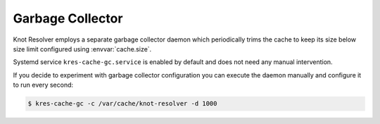 Garbage Collector
^^^^^^^^^^^^^^^^^

Knot Resolver employs a separate garbage collector daemon which periodically trims the cache to keep its size below size limit configured using :envvar:`cache.size`.

Systemd service ``kres-cache-gc.service`` is enabled by default and does not need any manual intervention.

If you decide to experiment with garbage collector configuration you can execute the daemon manually and configure it to run every second:

.. code-block:: bash

   $ kres-cache-gc -c /var/cache/knot-resolver -d 1000

